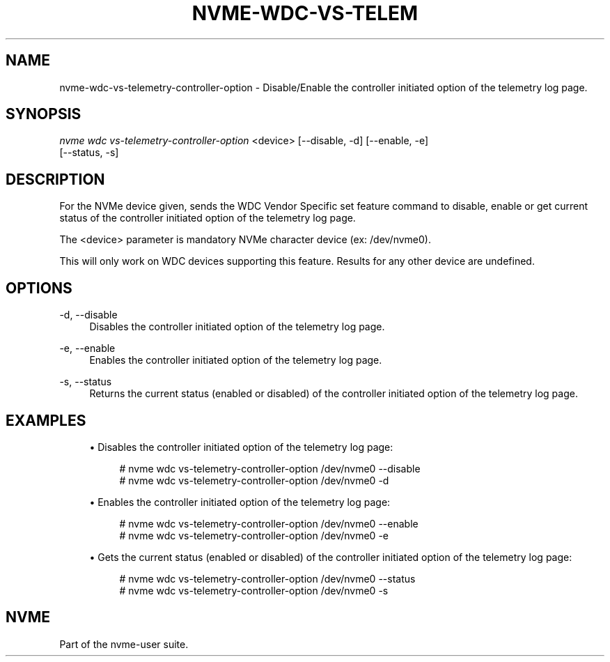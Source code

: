 '\" t
.\"     Title: nvme-wdc-vs-telemetry-controller-option
.\"    Author: [FIXME: author] [see http://www.docbook.org/tdg5/en/html/author]
.\" Generator: DocBook XSL Stylesheets vsnapshot <http://docbook.sf.net/>
.\"      Date: 11/02/2022
.\"    Manual: NVMe Manual
.\"    Source: NVMe
.\"  Language: English
.\"
.TH "NVME\-WDC\-VS\-TELEM" "1" "11/02/2022" "NVMe" "NVMe Manual"
.\" -----------------------------------------------------------------
.\" * Define some portability stuff
.\" -----------------------------------------------------------------
.\" ~~~~~~~~~~~~~~~~~~~~~~~~~~~~~~~~~~~~~~~~~~~~~~~~~~~~~~~~~~~~~~~~~
.\" http://bugs.debian.org/507673
.\" http://lists.gnu.org/archive/html/groff/2009-02/msg00013.html
.\" ~~~~~~~~~~~~~~~~~~~~~~~~~~~~~~~~~~~~~~~~~~~~~~~~~~~~~~~~~~~~~~~~~
.ie \n(.g .ds Aq \(aq
.el       .ds Aq '
.\" -----------------------------------------------------------------
.\" * set default formatting
.\" -----------------------------------------------------------------
.\" disable hyphenation
.nh
.\" disable justification (adjust text to left margin only)
.ad l
.\" -----------------------------------------------------------------
.\" * MAIN CONTENT STARTS HERE *
.\" -----------------------------------------------------------------
.SH "NAME"
nvme-wdc-vs-telemetry-controller-option \- Disable/Enable the controller initiated option of the telemetry log page\&.
.SH "SYNOPSIS"
.sp
.nf
\fInvme wdc vs\-telemetry\-controller\-option\fR <device> [\-\-disable, \-d] [\-\-enable, \-e]
    [\-\-status, \-s]
.fi
.SH "DESCRIPTION"
.sp
For the NVMe device given, sends the WDC Vendor Specific set feature command to disable, enable or get current status of the controller initiated option of the telemetry log page\&.
.sp
The <device> parameter is mandatory NVMe character device (ex: /dev/nvme0)\&.
.sp
This will only work on WDC devices supporting this feature\&. Results for any other device are undefined\&.
.SH "OPTIONS"
.PP
\-d, \-\-disable
.RS 4
Disables the controller initiated option of the telemetry log page\&.
.RE
.PP
\-e, \-\-enable
.RS 4
Enables the controller initiated option of the telemetry log page\&.
.RE
.PP
\-s, \-\-status
.RS 4
Returns the current status (enabled or disabled) of the controller initiated option of the telemetry log page\&.
.RE
.SH "EXAMPLES"
.sp
.RS 4
.ie n \{\
\h'-04'\(bu\h'+03'\c
.\}
.el \{\
.sp -1
.IP \(bu 2.3
.\}
Disables the controller initiated option of the telemetry log page:
.sp
.if n \{\
.RS 4
.\}
.nf
# nvme wdc vs\-telemetry\-controller\-option /dev/nvme0 \-\-disable
# nvme wdc vs\-telemetry\-controller\-option /dev/nvme0 \-d
.fi
.if n \{\
.RE
.\}
.RE
.sp
.RS 4
.ie n \{\
\h'-04'\(bu\h'+03'\c
.\}
.el \{\
.sp -1
.IP \(bu 2.3
.\}
Enables the controller initiated option of the telemetry log page:
.sp
.if n \{\
.RS 4
.\}
.nf
# nvme wdc vs\-telemetry\-controller\-option /dev/nvme0 \-\-enable
# nvme wdc vs\-telemetry\-controller\-option /dev/nvme0 \-e
.fi
.if n \{\
.RE
.\}
.RE
.sp
.RS 4
.ie n \{\
\h'-04'\(bu\h'+03'\c
.\}
.el \{\
.sp -1
.IP \(bu 2.3
.\}
Gets the current status (enabled or disabled) of the controller initiated option of the telemetry log page:
.sp
.if n \{\
.RS 4
.\}
.nf
# nvme wdc vs\-telemetry\-controller\-option /dev/nvme0 \-\-status
# nvme wdc vs\-telemetry\-controller\-option /dev/nvme0 \-s
.fi
.if n \{\
.RE
.\}
.RE
.SH "NVME"
.sp
Part of the nvme\-user suite\&.
